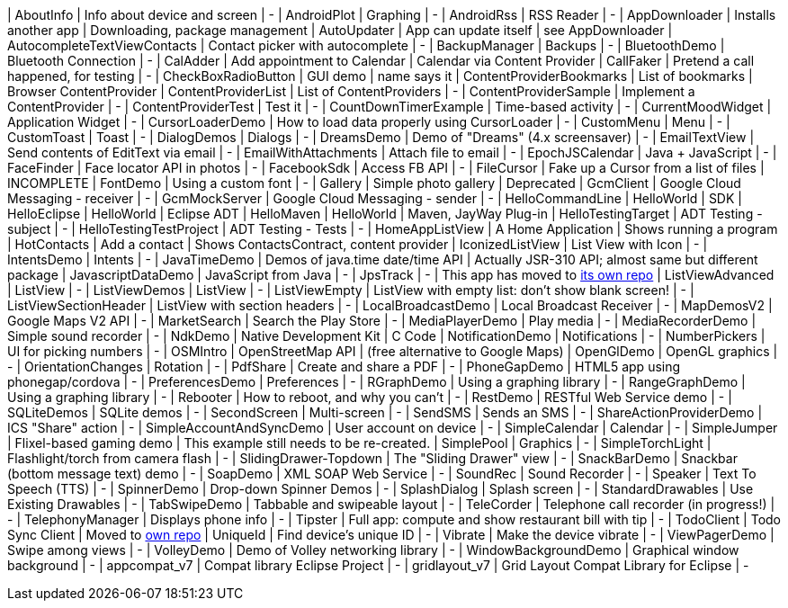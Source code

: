 | AboutInfo | Info about device and screen | - 
| AndroidPlot | Graphing | - 
| AndroidRss | RSS Reader | - 
| AppDownloader | Installs another app | Downloading, package management 
| AutoUpdater | App can update itself | see AppDownloader 
| AutocompleteTextViewContacts | Contact picker with autocomplete | - 
| BackupManager | Backups | - 
| BluetoothDemo | Bluetooth Connection | - 
| CalAdder | Add appointment to Calendar | Calendar via Content Provider 
| CallFaker | Pretend a call happened, for testing | - 
| CheckBoxRadioButton | GUI demo | name says it 
| ContentProviderBookmarks | List of bookmarks | Browser ContentProvider 
| ContentProviderList | List of ContentProviders | - 
| ContentProviderSample | Implement a ContentProvider | - 
| ContentProviderTest | Test it | - 
| CountDownTimerExample | Time-based activity | - 
| CurrentMoodWidget | Application Widget | - 
| CursorLoaderDemo | How to load data properly using CursorLoader | - 
| CustomMenu | Menu | - 
| CustomToast | Toast | - 
| DialogDemos | Dialogs | - 
| DreamsDemo | Demo of "Dreams" (4.x screensaver) | - 
| EmailTextView | Send contents of EditText via email | - 
| EmailWithAttachments | Attach file to email | - 
| EpochJSCalendar | Java + JavaScript | - 
| FaceFinder | Face locator API in photos | - 
| FacebookSdk | Access FB API | - 
| FileCursor | Fake up a Cursor from a list of files | INCOMPLETE 
| FontDemo | Using a custom font | - 
| Gallery | Simple photo gallery | Deprecated 
| GcmClient | Google Cloud Messaging - receiver | - 
| GcmMockServer | Google Cloud Messaging - sender | - 
| HelloCommandLine | HelloWorld | SDK 
| HelloEclipse | HelloWorld | Eclipse ADT 
| HelloMaven | HelloWorld | Maven, JayWay Plug-in 
| HelloTestingTarget | ADT Testing - subject | - 
| HelloTestingTestProject | ADT Testing - Tests | - 
| HomeAppListView | A Home Application | Shows running a program 
| HotContacts | Add a contact | Shows ContactsContract, content provider 
| IconizedListView | List View with Icon | - 
| IntentsDemo | Intents | - 
| JavaTimeDemo | Demos of java.time date/time API | Actually JSR-310 API; almost same but different package 
| JavascriptDataDemo | JavaScript from Java | - 
| JpsTrack | - | This app has moved to http://github.com/IanDarwin/jpstrack[its own repo] 
| ListViewAdvanced | ListView | - 
| ListViewDemos | ListView | - 
| ListViewEmpty | ListView with empty list: don't show blank screen! | - 
| ListViewSectionHeader | ListView with section headers | - 
| LocalBroadcastDemo | Local Broadcast Receiver | - 
| MapDemosV2 | Google Maps V2 API | - 
| MarketSearch | Search the Play Store | - 
| MediaPlayerDemo | Play media | - 
| MediaRecorderDemo | Simple sound recorder | - 
| NdkDemo | Native Development Kit | C Code 
| NotificationDemo | Notifications | - 
| NumberPickers | UI for picking numbers | - 
| OSMIntro | OpenStreetMap API | (free alternative to Google Maps) 
| OpenGlDemo | OpenGL graphics | - 
| OrientationChanges | Rotation | - 
| PdfShare | Create and share a PDF | - 
| PhoneGapDemo | HTML5 app using phonegap/cordova | - 
| PreferencesDemo | Preferences | - 
| RGraphDemo | Using a graphing library | - 
| RangeGraphDemo | Using a graphing library | - 
| Rebooter | How to reboot, and why you can't | - 
| RestDemo | RESTful Web Service demo | - 
| SQLiteDemos | SQLite demos | - 
| SecondScreen | Multi-screen | - 
| SendSMS | Sends an SMS | - 
| ShareActionProviderDemo | ICS "Share" action | - 
| SimpleAccountAndSyncDemo | User account on device | - 
| SimpleCalendar | Calendar | - 
| SimpleJumper | Flixel-based gaming demo | This example still needs to be re-created. 
| SimplePool | Graphics | - 
| SimpleTorchLight | Flashlight/torch from camera flash | - 
| SlidingDrawer-Topdown | The "Sliding Drawer" view | - 
| SnackBarDemo | Snackbar (bottom message text) demo | - 
| SoapDemo | XML SOAP Web Service | - 
| SoundRec | Sound Recorder | - 
| Speaker | Text To Speech (TTS) | - 
| SpinnerDemo | Drop-down Spinner Demos | - 
| SplashDialog | Splash screen | - 
| StandardDrawables | Use Existing Drawables | - 
| TabSwipeDemo | Tabbable and swipeable layout | - 
| TeleCorder | Telephone call recorder (in progress!) | - 
| TelephonyManager | Displays phone info | - 
| Tipster | Full app: compute and show restaurant bill with tip | - 
| TodoClient | Todo Sync Client | Moved to https://github.com/IanDarwin/TodoMore[own repo] 
| UniqueId | Find device's unique ID | - 
| Vibrate | Make the device vibrate | - 
| ViewPagerDemo | Swipe among views | - 
| VolleyDemo | Demo of Volley networking library | - 
| WindowBackgroundDemo | Graphical window background | - 
| appcompat_v7 | Compat library Eclipse Project | - 
| gridlayout_v7 | Grid Layout Compat Library for Eclipse | - 
